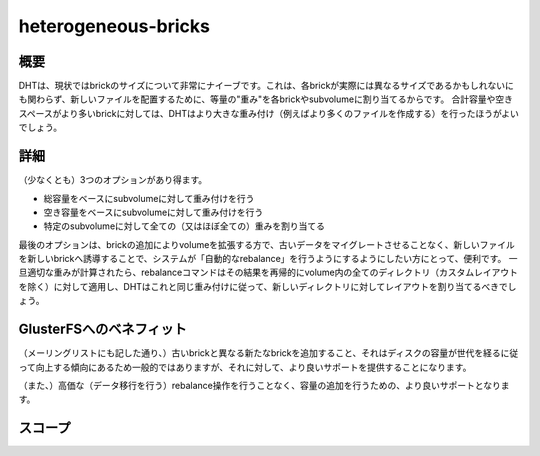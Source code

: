 --------------------
heterogeneous-bricks
--------------------

概要
----

DHTは、現状ではbrickのサイズについて非常にナイーブです。これは、各brickが実際には異なるサイズであるかもしれないにも関わらず、新しいファイルを配置するために、等量の"重み"を各brickやsubvolumeに割り当てるからです。
合計容量や空きスペースがより多いbrickに対しては、DHTはより大きな重み付け（例えばより多くのファイルを作成する）を行ったほうがよいでしょう。

詳細
----

（少なくとも）3つのオプションがあり得ます。

* 総容量をベースにsubvolumeに対して重み付けを行う
* 空き容量をベースにsubvolumeに対して重み付けを行う
* 特定のsubvolumeに対して全ての（又はほぼ全ての）重みを割り当てる

最後のオプションは、brickの追加によりvolumeを拡張する方で、古いデータをマイグレートさせることなく、新しいファイルを新しいbrickへ誘導することで、システムが「自動的なrebalance」を行うようにするようにしたい方にとって、便利です。
一旦適切な重みが計算されたら、rebalanceコマンドはその結果を再帰的にvolume内の全てのディレクトリ（カスタムレイアウトを除く）に対して適用し、DHTはこれと同じ重み付けに従って、新しいディレクトリに対してレイアウトを割り当てるべきでしょう。

GlusterFSへのベネフィット
-------------------------

（メーリングリストにも記した通り、）古いbrickと異なる新たなbrickを追加すること、それはディスクの容量が世代を経るに従って向上する傾向にあるため一般的ではありますが、それに対して、より良いサポートを提供することになります。

（また、）高価な（データ移行を行う）rebalance操作を行うことなく、容量の追加を行うための、より良いサポートとなります。

スコープ
--------

